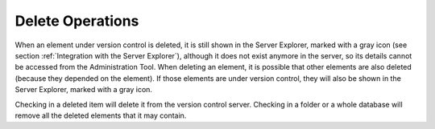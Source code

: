 =================
Delete Operations
=================

When an element under version control is deleted, it is still shown in
the Server Explorer, marked with a gray icon (see section :ref:`Integration
with the Server Explorer`), although it does not exist anymore in the
server, so its details cannot be accessed from the Administration Tool.
When deleting an element, it is possible that other elements are also
deleted (because they depended on the element). If those elements are
under version control, they will also be shown in the Server Explorer,
marked with a gray icon.

Checking in a deleted item will delete it from the version control
server. Checking in a folder or a whole database will remove all the
deleted elements that it may contain.

